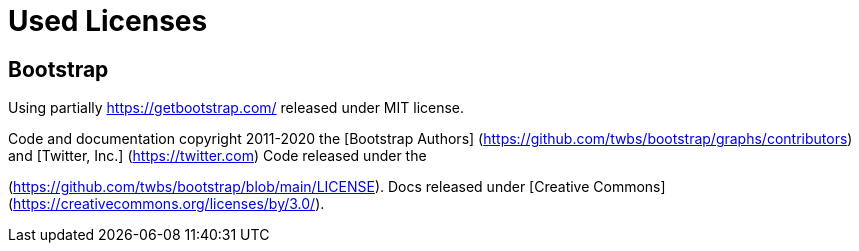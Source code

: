 ifdef::env-github[]
:tip-caption: :bulb:
:note-caption: :information_source:
:important-caption: :heavy_exclamation_mark:
:caution-caption: :fire:
:warning-caption: :warning:
endif::[]

= Used Licenses

== Bootstrap

Using partially https://getbootstrap.com/ released under MIT license.

Code and documentation copyright 2011-2020 the 
[Bootstrap Authors] (https://github.com/twbs/bootstrap/graphs/contributors) and 
[Twitter, Inc.] (https://twitter.com) Code released under the 
[MIT License]
(https://github.com/twbs/bootstrap/blob/main/LICENSE). 
Docs released under [Creative Commons](https://creativecommons.org/licenses/by/3.0/).